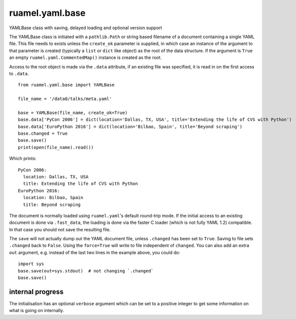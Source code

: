 
****************
ruamel.yaml.base
****************

.. image:: https://sourceforge.net/p/ruamel-yaml-base/code/ci/default/tree/_doc/_static/license.svg?format=raw
   :target: https://opensource.org/licenses/MIT

.. image:: https://sourceforge.net/p/ruamel-yaml-base/code/ci/default/tree/_doc/_static/pypi.svg?format=raw
   :target: https://pypi.org/project/ruamel-yaml-base/

.. image:: https://sourceforge.net/p/oitnb/code/ci/default/tree/_doc/_static/oitnb.svg?format=raw
   :target: https://pypi.org/project/oitnb/

.. image:: https://sourceforge.net/p/ryd/code/ci/default/tree/_doc/_static/ryd.svg?format=raw
   :target: https://pypi.org/project/ryd/


YAMLBase class with saving, delayed loading and optional version support


The YAMLBase class is initiated with a ``pathlib.Path`` or string based
filename of a document containing a single YAML file. This file needs
to exists unless the ``create_ok`` parameter is supplied, in which case
an instance of the argument to that parameter is created (typically a
``list`` or ``dict`` like object) as the root of the data structure. If
the argument is ``True`` an empty ``ruamel.yaml.CommentedMap()`` instance
is created as the root.

Access to the root object is made via the ``.data`` attribute, if an
existing file was specified, it is read in on the first access to ``.data``.

::

  from ruamel.yaml.base import YAMLBase

  file_name = '/data0/talks/meta.yaml'

  base = YAMLBase(file_name, create_ok=True)
  base.data['PyCon 2006'] = dict(location='Dallas, TX, USA', title='Extending the life of CVS with Python')
  base.data['EuroPython 2016'] = dict(location='Bilbao, Spain', title='Beyond scraping')
  base.changed = True
  base.save()
  print(open(file_name).read())


Which prints::

  PyCon 2006:
    location: Dallas, TX, USA
    title: Extending the life of CVS with Python
  EuroPython 2016:
    location: Bilbao, Spain
    title: Beyond scraping


The document is normally loaded using ``ruamel.yaml``'s default round-trip mode. If
the initial access to an existing document is done via ``.fast_data``, the loading
is done via the faster C loader (which is not fully YAML 1.2) compatible. In
that case you should not save the resulting file.

The ``save`` will not actually dump out the YAML document file, unless
``.changed`` has been set to ``True``. Saving to file sets ``.changed``
back to ``False``. Using the ``force=True`` will write to file independent of ``changed``.
You can also add an extra ``out`` argument, e.g. instead
of the last two lines in the example above, you could do::

  import sys
  base.save(out=sys.stdout)  # not changing `.changed`
  base.save()

internal progress
+++++++++++++++++

The initialisation has an optional ``verbose`` argument which can be set to a positive
integer to get some information on what is going on internally.
